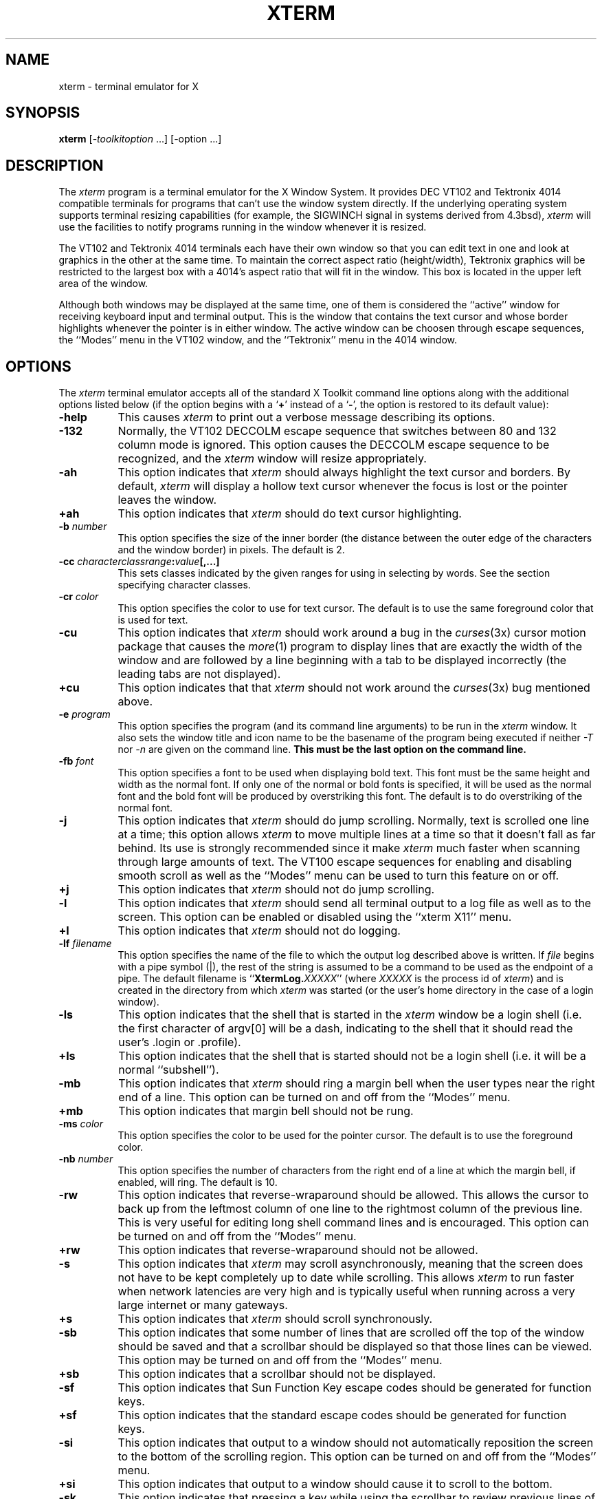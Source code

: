 .TH XTERM 1 "25 October 1988" "X Version 11"
.de Ds
.nf
.\\$1D \\$2 \\$1
.ft 1
.ps \\n(PS
.\".if \\n(VS>=40 .vs \\n(VSu
.\".if \\n(VS<=39 .vs \\n(VSp
..
.de De
.ce 0
.if \\n(BD .DF
.nr BD 0
.in \\n(OIu
.if \\n(TM .ls 2
.sp \\n(DDu
.fi
..
.SH NAME
xterm \- terminal emulator for X
.SH SYNOPSIS
.B xterm
[-\fItoolkitoption\fP ...] [-option ...]
.SH DESCRIPTION
The \fIxterm\fP program is a terminal emulator for the X Window System.
It provides DEC VT102 and Tektronix 4014 
compatible terminals for programs that can't
use the window system directly.  If the underlying operating system supports 
terminal resizing capabilities (for example, the SIGWINCH signal in systems 
derived from 4.3bsd), \fIxterm\fP will use the facilities to notify programs 
running in the window whenever it is resized.
.PP
The VT102 and Tektronix 4014 terminals each have their own window so that you
can edit text in one and look at graphics in the other at the same time.
To maintain the correct aspect ratio (height/width), Tektronix graphics will
be restricted to the largest box with a 4014's aspect ratio that will fit in 
the window.  This box is located in the upper left area of the window.
.PP
Although both windows may be displayed at the same time, one of them is 
considered the ``active'' window for receiving keyboard input and terminal
output.  This is the window that contains the text cursor and whose border 
highlights whenever the pointer is in either window.
The active window can be choosen through escape sequences,
the ``Modes'' menu in the VT102 window, and the ``Tektronix''
menu in the 4014 window.
.SH OPTIONS
The \fIxterm\fP terminal emulator 
accepts all of the standard X Toolkit command line options along with the 
additional options listed below (if the option begins with a
.RB ` + '
instead of a
.RB ` \- ',
the option is restored to its default value):
.TP 8
.B \-help
This causes \fIxterm\fP to print out a verbose message describing its options.
.TP 8
.B \-132
Normally, the VT102 DECCOLM escape sequence that switches between 80 and
132 column mode is ignored.
This option causes the DECCOLM escape sequence to be recognized, and the
.I xterm
window will resize appropriately.
.TP 8
.B \-ah
This option indicates that 
.I xterm
should always highlight the text cursor and borders.  By default,
.I xterm
will display a hollow text cursor whenever the focus is lost or the 
pointer leaves the window.
.TP 8
.B \+ah
This option indicates that
.I xterm
should do text cursor highlighting.
.TP 8
.BI \-b " number"
This option specifies the size of the inner border (the distance between
the outer edge of the characters and the window border) in pixels.  The
default is 2.
.TP 8
.B "\-cc \fIcharacterclassrange\fP:\fIvalue\fP[,...]"
This sets classes indicated by the given ranges for using in selecting by
words.  See the section specifying character classes.
.TP 8
.BI \-cr " color"
This option specifies the color to use for text cursor.  The default is to
use the same foreground color that is used for text.
.TP 8
.B \-cu
This option indicates that \fIxterm\fP should work around a bug in the
.IR curses (3x)
cursor motion package that causes the
.IR more (1)
program to display lines that are exactly the width of the window and
are followed by a line beginning with a tab to be displayed incorrectly
(the leading tabs are not displayed).
.TP 8
.B \+cu
This option indicates that that \fIxterm\fP should not work around the
.IR curses (3x)
bug mentioned above.
.TP 8
.BI \-e " program \[arguments \.\.\.\]"
This option specifies the program (and its command line arguments) to be
run in the \fIxterm\fP window.  It also sets the window title and icon
name to be the basename of the program being executed if neither \fI-T\fP
nor \fI-n\fP are given on the command line.  \fBThis must be the last 
option on the command line.\fP
.TP 8
.BI \-fb " font"
This option specifies a font to be used when displaying bold text.  
This font must be the same height and width as the normal font.
If only one of the normal or bold fonts is specified, it will be used as the
normal font and the bold font will be produced by overstriking this font.
The default is to do overstriking of the normal font.
.TP 8
.B \-j
This option indicates that \fIxterm\fP should do jump scrolling.  Normally,
text is scrolled one line at a time; this option allows \fIxterm\fP to move
multiple lines at a time so that it doesn't fall as far behind.  Its use is
strongly recommended since it make \fIxterm\fP much faster when scanning
through large amounts of text.  The VT100 escape sequences for enabling and
disabling smooth scroll as well as the ``Modes'' menu can be used to turn this
feature on or off.
.TP 8
.B \+j
This option indicates that \fIxterm\fP should not do jump scrolling.
.TP 8
.B \-l
This option indicates that \fIxterm\fP should send all terminal output to
a log file as well as to the screen.  This option can be enabled or disabled
using the ``xterm X11'' menu.
.TP 8
.B \+l
This option indicates that \fIxterm\fP should not do logging.
.TP 8
.BI \-lf " filename"
This option specifies the name of the file to which the output log described
above is written.  If \fIfile\fP begins with a pipe symbol (|), the rest of 
the string is assumed to be a command to be used as the endpoint of a pipe.
The default filename is ``\fBXtermLog.\fIXXXXX\fR'' (where \fIXXXXX\fP
is the process id of \fIxterm\fP) and is created in the directory from which
\fIxterm\fP was started (or the user's home directory in the case of a
login window).
.TP 8
.B \-ls
This option indicates that the shell that is started in the \fIxterm\fP window
be a login shell (i.e. the first character of argv[0] will be a dash,
indicating to the shell that it should read the user's .login or .profile).
.TP 8
.B \+ls
This option indicates that the shell that is started should not be a login
shell (i.e. it will be a normal ``subshell'').
.TP 8
.B \-mb
This option indicates that \fIxterm\fP should ring a margin bell when
the user types near the right end of a line.  This option can be turned on 
and off from the ``Modes'' menu.
.TP 8
.B \+mb
This option indicates that margin bell should not be rung.
.TP 8
.BI \-ms " color"
This option specifies the color to be used for the pointer cursor.  The default
is to use the foreground color.
.TP 8
.BI \-nb " number"
This option specifies the number of characters from the right end of a line
at which the margin bell, if enabled, will ring.  The default is 10.
.TP 8
.B \-rw
This option indicates that reverse-wraparound should be allowed.  This allows
the cursor to back up from the leftmost column of one line to the rightmost
column of the previous line.  This is very useful for editing long shell
command lines and is encouraged.  This option can be turned on and off from
the ``Modes'' menu.
.TP 8
.B \+rw
This option indicates that reverse-wraparound should not be allowed.
.TP 8
.B \-s
This option indicates that \fIxterm\fP may scroll asynchronously, meaning that
the screen does not have to be kept completely up to date while scrolling.
This allows \fIxterm\fP to run faster when network latencies are very high
and is typically useful when running across a very large internet or many
gateways.
.TP 8
.B \+s
This option indicates that \fIxterm\fP should scroll synchronously.
.TP 8
.B \-sb
This option indicates that some number of lines that are scrolled off the top 
of the window should be saved and that a scrollbar should be displayed so that
those lines can be viewed.  This option may be turned on and off from the
``Modes'' menu.
.TP 8
.B \+sb
This option indicates that a scrollbar should not be displayed.
.TP 8
.B \-sf
This option indicates that Sun Function Key escape codes should be generated
for function keys.
.TP 8
.B \+sf
This option indicates that the standard escape codes should be generated for
function keys.
.TP 8
.B \-si
This option indicates that output to a window should not automatically
reposition the screen to the bottom of the scrolling region.  
This option can be turned on and off from the ``Modes'' menu.
.TP 8
.B \+si
This option indicates that output to a window should cause it to
scroll to the bottom.
.TP 8
.B \-sk
This option indicates that pressing a key while 
using the scrollbar to review previous lines of text should
cause the window to be repositioned automatically in the normal postion at the
bottom of the scroll region.
.TP 8
.B \+sk
This option indicates that pressing a key while using the scrollbar
should not cause the window to be repositioned.
.TP 8
.BI \-sl " number"
This option specifies the number of lines to save that have been scrolled 
off the top of the screen.  The default is 64.
.TP 8
.B \-t
This option indicates that \fIxterm\fP should start in Tektronix mode, rather
than in VT102 mode.  Switching between the two windows is done using the
``Modes'' menus.
.TP 8
.B \+t
This option indicates that \fIxterm\fP should start in VT102 mode.
.TP 8
.BI \-tm " string"
This option specifies a series of terminal setting keywords followed by the
characters that should be bound to those functions, similar to the \fIstty\fP
program.  Allowable keywords include: intr, quit, erase, kill, eof,
eol, swtch, start, stop, brk, susp, dsusp, rprnt, flush, weras, and lnext.
Control characters may be specified as ^char (e.g. ^c or ^u) and ^? may be 
used to indicate delete.
.TP 8
.BI \-tn " name"
This option specifies the name of the terminal type to be set in the TERM
environment variable.  This terminal type must exist in the \fItermcap(5)\fP
database and should have \fIli#\fP and \fIco#\fP entries.
.TP 8
.B \-ut
This option indicates that \fIxterm\fP shouldn't write a record into the 
the system log file \fI/etc/utmp\fP.
.TP 8
.B \+ut
This option indicates that \fIxterm\fP should write a record into the system
log file \fI/etc/utmp\fP.
.TP 8
.B \-vb
This option indicates that a visual bell is prefered over an audible one.
Instead of ringing the terminal bell whenever a Control-G is received, the
window will be flashed.
.TP 8
.B \+vb
This option indicates that a visual bell should not be used.
.TP 8
.B \-wf
This option indicates that \fIxterm\fP should wait for the window to be mapped
the first time before starting the subprocess so that the initial terminal
size settings and environment variables are correct.  It the application's
responsibility to catch subsequent terminal size changes.
.TP 8
.B \+wf
This option indicates that \fIxterm\fP show not wait before starting the
subprocess.
.TP 8
.B \-C
This option indicates that this window should receive console output.  This
is not supported on all systems.
.TP 8
.B \-S\fIccn\fP
This option specifies the last two letters of the name of a pseudoterminal
to use in slave mode.  This allows \fIxterm\fP to be used as an input and
output channel for an existing program and is sometimes used in specialized
applications.
.PP
The following command line arguments are provided for compatibility with
older versions.  They may not be supported in the next release as the X 
Toolkit provides standard options that accomplish the same task.
.TP 8
.B "%geom"
This option specifies the prefered size and position of the Tektronix window.
It is shorthand for specifying the "\fI*tekGeometry\fP" resource.
.TP 8
.B \#geom
This option specifies the prefered position of the icon window.
It is shorthand for specifying the "\fI*iconGeometry\fP" resource.
.TP 8
.BI \-T " string"
This option specifies the title for \fIxterm\fP's windows.
It is equivalent to \fB-title\fP.
.TP 8
.BI \-n " string"
This option specifies the icon name for \fIxterm\fP's windows.
It is shorthand for specifying the "\fI*iconName\fP" resource.
Note that this is not the same as the toolkit option \fB-name\fP (see below).
The default icon name is the application name.
.TP 8
.B \-r
This option indicates that reverse video should be simulated by swapping
the foreground and background colors.  It is equivalent to
\fB-reversevideo\fP or \fB-rv\fP.
.TP 8
.BI \-w " number"
This option specifies the width in pixels of the border surrounding the window.
It is equivalent to \fB-borderwidth\fP or \fB-bw\fP.
.PP
The following standard X Toolkit command line arguments are commonly used 
with \fIxterm\fP:
.TP 8
.B \-bg \fIcolor\fP
This option specifies the color to use for the background of the window.  
The default is ``white.''
.TP 8
.B \-bd \fIcolor\fP
This option specifies the color to use for the border of the window.
The default is ``black.''
.TP 8
.B \-bw \fInumber\fP
This option specifies the width in pixels of the border surrounding the window.
.TP 8
.B \-fg \fIcolor\fP
This option specifies the color to use for displaying text.  The default is 
``black''.
.TP 8
.B \-fn \fIfont\fP
This option specifies the font to be used for displaying normal text.  The
default is \fIfixed\fP.
.TP 8
.B \-name \fIname\fP
This option specifies the application name under which resources are to be
obtained, rather than the default executable file name.
\fIName\fP should not contain ``.'' or ``*'' characters.
.TP 8
.B \-title \fIstring\fP
This option specifies the window title string, which may be displayed by
window managers if the user so chooses.  The default title is the command
line specified after the \fB-e\fP option, if any, otherwise the application
name.
.TP 8
.B \-rv
This option indicates that reverse video should be simulated by swapping
the foreground and background colors.
.TP 8
.B \-geometry \fIgeometry\fP
This option specifies the prefered size and position of the VT102 window;
see \fIX(1)\fP.
.TP 8
.B \-display \fIdisplay\fP
This option specifies the X server to contact; see \fIX(1)\fP.
.TP 8
.B \-xrm \fIresourcestring\fP
This option specifies a resource string to be used.  This is especially
useful for setting resources that do not have separate command line options.
.TP 8
.B \-iconic
This option indicates that \fIxterm\fP should ask the window manager to 
start it as an icon rather than as the normal window.
.SH "X DEFAULTS"
The program understands all of the core X Toolkit resource names and
classes as well as:
.TP 8
.B "iconGeometry (\fPclass\fB IconGeometry)"
Specifies the prefered size and position of the application when iconified.
It is not necessarily obeyed by all window managers.
.TP 8
.B "termName (\fPclass\fB TermName)"
Specifies the terminal type name to be set in the TERM environment variable.
.TP 8
.B "title (\fPclass\fB Title)"
Specifies a string that may be used by the window manager when displaying
this application.
.TP 8
.B "ttyModes (\fPclass\fB TtyModes)"
Specifies a string containing terminal setting keywords and the characters
to which they may be bound.  Allowable keywords include: intr, quit, 
erase, kill, eof, eol, swtch, start, stop, brk, susp, dsusp, rprnt, flush, 
weras, and lnext.  Control characters may be specified as ^char (e.g. ^c or ^u)
and ^? may be used to indicate delete.  This is very useful for overriding
the default terminal settings without having to do an \fIstty\fP every time
an \fIxterm\fP is started.
.TP 8
.B "utmpInhibit (\fPclass\fB UtmpInhibit)"
Specifies whether or not \fIxterm\fP should try to record the user's terminal
in \fI/etc/utmp\fP.
.TP 8
.B "sunFunctionKeys (\fPclass\fB SunFunctionKeys)"
Specifies whether or not Sun Function Key escape codes should be generated for
function keys instead of standard escape sequences.
.sp
.PP
The following resources are specified as part of the ``vt100'' widget (class
``VT100''):
.TP 8
.B "allowSendEvents (\fPclass\fB AllowSendEvents)"
Specifies whether or not synthetic key and button events (generated using
the X protocol SendEvent request) should be interpreted or discarded.
The default is ``false'' meaning they are discarded.  Note that allowing
such events creates a very large security hole.
.sp
.TP 8
.B "alwaysHighlight (\fPclass\fB AlwaysHighlight)"
Specifies whether or not \fIxterm\fP should always display a highlighted 
text cursor.  By default, a hollow text cursor is displayed whenever the
pointer moves out of the window or the window loses the input focus.
.TP 8
.B "font (\fPclass\fB Font)"
Specifies the name of the normal font.  The default is ``vtsingle.''
.TP 8
.B "boldFont (\fPclass\fB Font)"
Specifies the name of the bold font to use instead of overstriking.
.TP 8
.B "c132 (\fPclass\fB C132)"
Specifies whether or not the VT102 DECCOLM escape sequence should be honored.
The default is ``false.''
.TP 8
.B "charClass (\fPclass\fB CharClass)"
Specifies comma-separated lists of character class bindings of the form
\[\fIlow\fP-\]\fIhigh\fP:\fIvalue\fP.  These are used in determining which
sets of characters should be treated the same when doing cut and paste.
See the section on specifying character classes.
.TP 8
.B "curses (\fPclass\fB Curses)"
Specifies whether or not the last column bug in
.IR curses (3x)
should be worked around.
The default is ``false.''
.TP 8
.B "background (\fPclass\fB Background)"
Specifies the color to use for the background of the window.  The default is 
``white.''
.TP 8
.B "foreground (\fPclass\fB Foreground)"
Specifies the color to use for displaying text in the window.  Setting the
class name instead of the instance name is an easy way to have everything
that would normally appear in the "text" color change color.  The default
is ``black.''
.TP 8
.B "cursorColor (\fPclass\fB Foreground)"
Specifies the color to use for the text cursor.  The default is ``black.''
.TP 8
.B "geometry (\fPclass\fB Geometry)"
Specifies the prefered size and position of the VT102 window.
.TP 8
.B "tekGeometry (\fPclass\fB Geometry)"
Specifies the prefered size and position of the Tektronix window.
.TP 8
.B "internalBorder (\fPclass\fB BorderWidth)"
Specifies the number of pixels between the characters and the window border.
The default is 2.
.TP 8
.B "jumpScroll (\fPclass\fB JumpScroll)"
Specifies whether or not jump scroll should be used.  The default is ``false''.
.TP 8
.B "logFile (\fPclass\fB Logfile)"
Specifies the name of the file to which a terminal session is logged.  The
default is ``\fBXtermLog.\fIXXXXX\fR'' (where \fIXXXXX\fP
is the process id of \fIxterm\fP).
.TP 8
.B "logging (\fPclass\fB Logging)"
Specifies whether or not a terminal session should be logged.  The default is
``false.''
.TP 8
.B "logInhibit (\fPclass\fB LogInhibit)"
Specifies whether or not terminal session logging should be inhibited.  The
default is ``false.''
.TP 8
.B "loginShell (\fPclass\fB LoginShell)"
Specifies whether or not the shell to be run in the window should be started
as a login shell.  The default is ``false.''
.TP 8
.B "marginBell (\fPclass\fB MarginBell)"
Specifies whether or not the bell should be run when the user types near the
right margin.  The default is ``false.''
.TP 8
.B "multiScroll (\fPclass\fB MultiScroll)"
Specifies whether or not asynchronous scrolling is allowed.  The default is
``false.''
.TP 8
.B "nMarginBell (\fPclass\fB Column)"
Specifies the number of characters from the right margin at which the margin
bell should be run, when enabled.
.TP 8
.B "pointerColor (\fPclass\fB Foreground)"
Specifies the color of the pointer.  The default is ``black.''
.TP 8
.B "pointerShape (\fPclass\fB Cursor)"
Specifies the name of the shape of the pointer.  The default is ``xterm.''
.TP 8
.B "reverseVideo (\fPclass\fB ReverseVideo)"
Specifies whether or not reverse video should be simulated.  The default is
``false.''
.TP 8
.B "reverseWrap (\fPclass\fB ReverseWrap)"
Specifies whether or not reverse-wraparound should be enabled.  The default is
``false.''
.TP 8
.B "saveLines (\fPclass\fB SaveLines)"
Specifies the number of lines to save beyond the top of the screen when a
scrollbar is turned on.  The default is 64.
.TP 8
.B "scrollBar (\fPclass\fB ScrollBar)"
Specifies whether or not the scrollbar should be displayed.  The default is
``false.''
.TP 8
.B "scrollInput (\fPclass\fB ScrollCond)"
Specifies whether or not output to the terminal should automatically cause
the scrollbar to go to the bottom of the scrolling region.  The default is
``true.''
.TP 8
.B "scrollKey (\fPclass\fB ScrollCond)"
Specifies whether or not pressing a key should automatically cause the
scrollbar to go to the bottom of the scrolling region.  The default is
``false.''
.TP 8
.B "scrollLines (\fPclass\fB ScrollLines)"
Specifies the number of lines that the \fIscroll-back\fP and
\fIscroll-forw\fP actions should use as a default.  The default value is 1.
.TP 8
.B "signalInhibit (\fPclass\fB SignalInhibit)"
Specifies whether or not the entries in the ``xterm X11'' menu for sending
signals to \fIxterm\fP should be disallowed.  The default is ``false.''
.TP 8
.B "tekInhibit (\fPclass\fB TekInhibit)"
Specifies whether or not Tektronix mode should be disallowed.  The default is
``false.''
.TP 8
.B "tekSmall (\fPclass\fB TekSmall)"
Specifies whether or not the Tektronix mode window should start in its smallest
size if no explicit geometry is given.  This is useful when running \fIxterm\fP
on displays with small screens.  The default is ``false.''
.TP 8
.B "tekStartup (\fPclass\fB TekStartup)"
Specifies whether or not \fIxterm\fP should start up in Tektronix mode.
The default is ``false.''
.TP 8
.B "titeInhibit (\fPclass\fB TiteInhibit)"
Specifies whether or not \fIxterm\fP should remove remove \fIti\fP or \fIte\fP
termcap entries (used to switch between alternate screens on startup of many
screen-oriented programs) from the TERMCAP string.
.TP 8
.B "translations (\fPclass\fB Translations)"
Specifies the key and button bindings for menus, selections, ``programmed
strings'', etc.  See \fBKEY/BUTTON BINDINGS\fP below.
.TP 8
.B "visualBell (\fPclass\fB VisualBell)"
Specifies whether or not a visible bell (i.e. flashing) should be used instead
of an audible bell when Control-G is received.  The default is ``false.''
.TP 8
.B "waitForMap (\fPclass\fB WaitForMap)"
Specifies whether or not \fIxterm\fP should wait for the initial window map
before starting the subprocess.  The default is ``false.''
.sp
.PP
The following resources are specified as part of the ``tek4014'' widget
(class ``Tek4014''):
.TP 8
.B "width (\fPclass\fB Width)"
Specifies the width of the Tektronix window in pixels.
.TP 8
.B "height (\fPclass\fB Height)"
Specifies the height of the Tektronix window in pixels.
.sp
.PP
The following resources are specified as part of the ``menu'' widget:
.TP 8
.B "menuBorder (\fPclass\fB MenuBorder)"
Specifies the size in pixels of the border surrounding menus.  The default is
2.
.TP 8
.B "menuFont (\fPclass\fB Font)"
Specifies the name of the font to use for displaying menu items.
.TP 8
.B "menuPad (\fPclass\fB MenuPad)"
Specifies the number of pixels between menu items and the menu border.  The
default is 3.
.sp
.PP
The following resources are useful when specified for the Athena Scrollbar
widget:
.TP 8
.B "thickness (\fPclass\fB Thickness)"
Specifies the width in pixels of the scrollbar.
.TP 8
.B "background (\fPclass\fB Background)"
Specifies the color to use for the background of the scrollbar.
.TP 8
.B "foreground (\fPclass\fB Foreground)"
Specifies the color to use for the foreground of the scrollbar.  The ``thumb''
of the scrollbar is a simple checkerboard pattern alternating pixels for
foreground and background color.
.SH EMULATIONS
The VT102 emulation is fairly complete, but does not support the blinking
character attribute nor the double-wide and double-size character sets.
.IR Termcap (5)
entries that work with
.I xterm
include ``xterm'', ``vt102'', ``vt100'' and ``ansi'', and
.I xterm
automatically searches the termcap file in this order for these entries and then
sets the ``TERM'' and the ``TERMCAP'' environment variables.
.PP
Many of the special
.I xterm
features (like logging) may be modified under program control
through a set of escape sequences different from the standard VT102 escape
sequences.  
(See the
.I ``Xterm Control Sequences''
document.)
.PP
The Tektronix 4014 emulation is also fairly good.
Four different font sizes and five different lines types are supported.
The Tektronix text and graphics commands are recorded internally by
.I xterm
and may be written to a file by sending the COPY escape sequence (or through
the
.B Tektronix
menu; see below).
The name of the file will be
``\fBCOPY\fIyy\fB\-\fIMM\fB\-\fIdd\fB.\fIhh\fB:\fImm\fB:\fIss\fR'', where
.IR yy ,
.IR MM ,
.IR dd ,
.IR hh ,
.I mm
and
.I ss
are the year, month, day, hour, minute and second when the COPY was performed
(the file is created in the directory
.I xterm
is started in, or the home directory for a login
.IR xterm ).
.SH "POINTER USAGE"
.PP
Once the VT102 window is created,
.I xterm
allows you to select text and copy it within the same or other windows.
.PP
The selection functions are invoked when the pointer buttons are used with no
modifiers, and when they are used with the ``shift'' key.
The assignment of the functions described below to keys and buttons may
be changed through the resource database; see \fBKEY/BUTTON BINDINGS\fP below.
.PP
Pointer button one (usually left) is used to save text into the cut buffer.
Move the cursor to beginning of the text,
and then hold the button down while moving the cursor to the end of the region
and releasing the button.
The selected text is highlighted and is saved in the global cut buffer
and made the PRIMARY selection when
the button is released.  Double-clicking selects by words.  Triple-clicking
selects by lines.  Quadruple-clicking goes back to characters, etc.
Multiple-click is determined by the time from button up to
button down, so you can change the selection unit in the middle of a selection.
If the key/button bindings specify that an X selection is to be made,
\fIxterm\fP will leave the selected text highlighted for as long as it
is the selection owner.
.PP
Pointer button two (usually middle) `types' (pastes) the text from
the PRIMARY selection, if any, otherwise from
the cut buffer,
inserting it as keyboard input.
.PP
Pointer button three (usually right) extends the current selection.
(Without loss of generality,
that is you can swap ``right'' and ``left'' everywhere in the rest of this
paragraph...)  If pressed while closer to
the right edge of the selection than the left, it extends/contracts the
right edge of the selection.  If you contract the selection past
the left edge of the selection,
.I xterm
assumes you really meant the left edge, restores the original selection, then
extends/contracts the left edge of the selection.  Extension starts in the 
selection unit mode
that the last selection or extension was performed in; you can multiple-click
to cycle through them.
.PP
By cutting and pasting pieces of text without trailing new lines,
you can take text from several places in different windows and form a command
to the shell, for example, or take output from a program and insert it into
your favorite editor.
Since the cut buffer is globally shared among different applications,
you should regard it as a `file' whose contents you know.
The terminal emulator and other text programs should be treating it as if it
were a text file, i.e. the text is delimited by new lines.
.PP
The scroll region displays the position and amount of text currently showing
in the window (highlighted) relative to the amount of text actually saved.
As more text is saved (up to the maximum), the size of the highlighted area
decreases.  
.PP
Clicking button one with the pointer in the scroll region moves the
adjacent line to the top of the display window.
.PP
Clicking button three moves the top line of the display window down to the
pointer position.
.PP
Clicking button two moves the display to a position in the saved text
that corresponds to the pointer's position in the scrollbar.
.PP
.PP
Unlike the VT102 window, the Tektronix window dows not allow the copying of
text.
It does allow Tektronix GIN mode, and in this mode
the cursor will change from an arrow to a cross.
Pressing any key will send that key and the current coordinate of the
cross cursor.
Pressing button one, two, or three will return the letters `l', `m', and
`r', respectively.
If the `shift' key is pressed when a pointer buton is pressed, the corresponding
upper case letter is sent.
To distinquish a pointer button from a key, the high bit of the character is
set (but this is bit is normally stripped unless the terminal mode is RAW;
see
.IR tty (4)
for details).
.SH MENUS
.PP
.I Xterm
has three different menus, named
.BR xterm ,
.BR Modes ,
and
.BR Tektronix.
Each menu pops up under the correct combinations of key and button presses.
Most menus are divided into two section, separated by a horizontal line.
The top portion contains various modes that can be altered.
A check mark appears next to a mode that is currently active.
Selecting one of these modes toggles its state.
The bottom portion of the menu are command entries; selecting one of these
performs the indicated function.
.PP
The
.B xterm
menu pops up when the ``control'' key and pointer button one are
pressed in a window.
The modes section contains items that apply to both the VT102 and Tektronix
windows.
The
.B Secure Keyboard
mode should be used when typing in passwords or other sensitive data;
see \fBSECURITY\fP below.
Notable entries in the command section of the menu are the
.BR Continue ,
.BR Suspend ,
.BR Interrupt ,
.BR Hangup ,
.B Terminate
and
.B Kill
which sends the SIGCONT, SIGTSTP, SIGINT, SIGHUP, SIGTERM and
SIGKILL signals, respectively, to the process group of the process running
under
.I xterm
(usually the shell).
The
.B Continue
function is especially useful if the user has accidentally typed CTRL-Z,
suspending the process.
.PP
The
.B Modes
menu sets various modes in the VT102 emulation, and is popped up when the
``control'' key and pointer button two are pressed in the VT102 window.
In the command section of this menu, the soft reset entry will reset
scroll regions.
This can be convenient when some program has left the scroll regions
set incorrectly (often a problem when using VMS or TOPS-20).
The full reset entry will clear the screen, reset tabs to every
eight columns, and reset the terminal modes (such as wrap and smooth scroll)
to their initial states just after
.I xterm
has finished processing the command line options.
The
.B Tektronix
menu sets various modes in the Tektronix emulation, and is popped up when the
``control'' key and pointer button two are pressed in the Tektronix window.
The current font size is checked in the modes section of the menu.
The
.B PAGE
entry in the command section clears the Tektronix window.
.SH SECURITY
.PP
X environments differ in their security conciousness.  The servers provided
by MIT use a host-based mechanism to control access to the server (see
\fIxhost(1)\fP).  If you enable access for a host, and other users are
also permitted to run clients on that host, there is the possibility that
someone will run an application that will attempt to use the basic services
of the X protocol to snoop on your activities, and potentially capture a
transcript of everything you type at the keyboard.  This is of particular
concern when you want to type in a password or other sensitive data.
The best solution to this problem is for the industry to choose a standard
authorization mechanism, with the necessary operating system support,
and to incorporate this into the X protocol (which is already designed to
handle such a mechanism).  In the mean time, since passwords are most
commonly typed to something running in an \fIxterm\fP window, a simple
mechanism exists for protecting keyboard input in \fIxterm\fP.
.PP
The \fBxterm\fP menu (see \fBMENUS\fP above) contains a \fBSecure Keyboard\fP
entry which, when enabled, ensures that all keyboard input is directed
\fIonly\fP to \fIxterm\fP (using the GrabKeyboard protocol request).
When an application prompts you for a password
(or other sensitive data), you can enable \fBSecure Keyboard\fP using the
menu, type in the data, and then disable \fBSecure Keyboard\fP using
the menu again.  Only one X client at a time can secure the keyboard,
so when you attempt to enable \fBSecure Keyboard\fP it may fail.  In
this case, the bell will sound.  If the \fBSecure Keyboard\fP succeeds,
the foreground and background colors will be exchanged (as if you
selected the \fBReverse Video\fP entry in the \fBModes\fP menu);
they will be exchanged again when you exit secure mode.  If the colors
do \fInot\fP switch, then
you should be \fIvery\fP suspicious that you are being spoofed.  If
the application you are running displays a prompt before asking for
the password, it is safest to enter secure mode \fIbefore\fP the
prompt gets displayed, and to make sure that the prompt gets displayed
correctly (in the new colors), to minimize the probability of
spoofing.  You can also bring up the menu again and make sure that a check
mark appears next to the entry.
.PP
\fBSecure Keyboard\fP mode will be disabled automatically if your xterm
window becomes iconified (or otherwise unmapped), or if you start up
a reparenting window manager (that places a title bar or other decoration
around the window) while in \fBSecure Keyboard\fP mode.  (This is a
feature of the X protocol not easily overcome.)  When this happens,
the foreground and background colors will be switched back and the bell
will sound in warning.
.SH "CHARACTER CLASSES"
Clicking the middle mouse button twice in rapid succession will cause all
characters of the same class (e.g. letters, white space, punctuation) to be
selected.  Since different people have different preferences for what should
be selected (for example, should filenames be selected as a whole or only
the separate subnames), the default mapping can be overridden through the use 
of the \fIcharClass\fP (class \fICharClass\fP) resource.
.PP
This resource is simply a list of \fIrange\fP:\fIvalue\fP pairs where the
range is either a single number or \fIlow\fP-\fIhigh\fP in the range of 0
to 127, corresponding to the ASCII code for the character or characters to be
set.  The \fIvalue\fP is arbitrary, although the default table uses the
character number of the first character occurring in the set.
.PP
The default table is:
.sp
.in +10
.nf
static int charClass[128] = {
/* NUL  SOH  STX  ETX  EOT  ENQ  ACK  BEL */
    32,   1,   1,   1,   1,   1,   1,   1,
/*  BS   HT   NL   VT   NP   CR   SO   SI */
     1,  32,   1,   1,   1,   1,   1,   1,
/* DLE  DC1  DC2  DC3  DC4  NAK  SYN  ETB */
     1,   1,   1,   1,   1,   1,   1,   1,
/* CAN   EM  SUB  ESC   FS   GS   RS   US */
     1,   1,   1,   1,   1,   1,   1,   1,
/*  SP    !    "    #    $    %    &    ' */
    32,  33,  34,  35,  36,  37,  38,  39,
/*   (    )    *    +    ,    -    .    / */
    40,  41,  42,  43,  44,  45,  46,  47,
/*   0    1    2    3    4    5    6    7 */
    48,  48,  48,  48,  48,  48,  48,  48,
/*   8    9    :    ;    <    =    >    ? */
    48,  48,  58,  59,  60,  61,  62,  63,
/*   @    A    B    C    D    E    F    G */
    64,  48,  48,  48,  48,  48,  48,  48,
/*   H    I    J    K    L    M    N    O */
    48,  48,  48,  48,  48,  48,  48,  48,
/*   P    Q    R    S    T    U    V    W */ 
    48,  48,  48,  48,  48,  48,  48,  48,
/*   X    Y    Z    [    \\    ]    ^    _ */
    48,  48,  48,  91,  92,  93,  94,  48,
/*   `    a    b    c    d    e    f    g */
    96,  48,  48,  48,  48,  48,  48,  48,
/*   h    i    j    k    l    m    n    o */
    48,  48,  48,  48,  48,  48,  48,  48,
/*   p    q    r    s    t    u    v    w */
    48,  48,  48,  48,  48,  48,  48,  48,
/*   x    y    z    {    |    }    ~  DEL */
    48,  48,  48, 123, 124, 125, 126,   1};
.fi
.sp
.in -10
For example, the string ``33:48,37:48,45-47:48,64:48'' indicates that the
exclamation mark, percent sign, dash, period, slash, and ampersand characters
should be treated the same way as characters and numbers.  This is very useful 
for cutting and pasting electronic mailing addresses and Unix filenames.
.SH "KEY TRANSLATIONS"
.PP
It is possible to rebind keys (or sequences of keys) to arbitrary strings
for input, by changing the translations for the vt100 or tek4014 widgets.
Changing the translations for events other than key and button events
is not expected, and will cause unpredictable behavior.
.PP
The actions available for key translations are:
.TP 15
.B secure()
Toggles the \fBSecure Keyboard\fP mode; see \fBSECURITY\fP.
.TP 15
.B insert-seven-bit()
Processes the key in the normal way; i.e. inserts the
ISO Latin 1 character code corresponding to the keysym found in the
keyboard mapping table into the input stream.
.TP 15
.B insert-eight-bit()
Processes the key the same as \fBinsert-seven-bit()\fP but forces the eighth
bit to be set.
.TP 15
.B string(\fIstring\fB)
Rebinds the key or key sequence to the string value; that is, inserts the
string argument into the input stream.
Quotation is necessary if the string contains whitespace or
non-alphanumeric characters.  If the string argument begins with the
characters ``0x'', it is interpreted
as a hex character constant and the corresponding character is sent
in the normal way.
.TP 15
.B keymap(\fIname\fB)
The \fBkeymap\fP action takes a single string argument naming a resource
to be used to dynamically define a new translation table; the name of the
resource is obtained by appending the string ``Keymap'' to
\fIname\fP.   The keymap name \fBNone\fP
restores the original translation table
(the very first one; a stack is not maintained).  Upper/lower case is
significant.
.TP 15
.B insert-selection(\fIname\fP[,\fIname\fP]...\fB)
Retrieves the value of the first (left-most) named selection that exists
or cut buffer that is non-empty
and inserts the value into the input stream. \fIName\fP is the
name of any selection, for example, \fBPRIMARY\fP or \fBSECONDARY\fP, or
the name of a cut buffer: \fBCUT_BUFFER0\fP, ..., \fBCUT_BUFFER7\fP.
Upper/lower case is significant.
.PP
For example, a debugging session might benefit from the following bindings:
.sp
.in +4
.Ds
.TA .5i
.ta .5i
*VT100.Translations: #override <Key>F13: keymap(dbx)
*VT100.dbxKeymap.translations: \\
	<Key>F14: keymap(None) \\n\\
	<Key>F17: string("next") string(0x0d) \\n\\
	<Key>F18: string("step") string(0x0d) \\n\\
	<Key>F19: string("continue") string(0x0d) \\n\\
	<Key>F20: string("print ") insert-selection(PRIMARY, CUT_BUFFER0)
.De
.sp
.in -4
.SH KEY/BUTTON BINDINGS
Within the VT100 widget the key and button bindings for selecting
text, pasting text, and activating the menus are controlled by the
translation bindings.  In addition to the actions listed above under
\fBKEY TRANSLATIONS\fP, the following actions are available:
.TP 15
.B mode-menu()
Posts one of the two mode menus, depending on which button is pressed.
.TP 15
.B select-start()
Unselects any previously selected text and begins selecting new text.
.TP 15
.B select-extend()
Continues selecting text from the previous starting position.
.TP 15
.B start-extend()
Begins extending the selection from the farthest (left or right) edge.
.TP 15
.B select-end(\fIname\fP[,\fIname\fP]...\fB)
Ends the text selection.  \fIName\fP is the name of a selection, or
the name of a cut buffer into which the text is to be copied.  \fIXterm\fP
will assert ownership of all the selections named and will copy the text
into each of the cut buffers.  Upper/lower case is significant.
.TP 15
.B select-cursor-start()
Like \fBselect-start\fP, but uses the text cursor position instead of the 
pointer position.
.TP 15
.B start-cursor-extend()
Like \fBstart-extend\fP, but uses the text cursor position instead of the 
pointer position.
.TP 15
.B select-cursor-end(\fIname\fP[,\fIname\fP]...\fB)
Like \fBselect-end\fP, but uses the text cursor position instead of the pointer
position.
.TP 15
.B ignore()
Quietly discards the key or button event.
.TP 15
.B bell(\fP[\fIvolume\fP]\fB)
Rings the bell at the specified volume increment above/below the base volume.
.TP 15
.B scroll-back(\fP[\fInumber\fP,[\fIunits\fP]])
Scrolls the window backwards the indicated number of units (\fIpages\fP,
\fIhalfpages\fP, \fIlines\fP, or \fIpixels\fP).  If 
\fIunits\fP are not specified, \fIlines\fP are assumed.  If no \fInumber\fP
is specified, the value of the \fIscrollLines\fP resource (which defaults to 1)
is used.
.TP 15
.B scroll-forw(\fP[\fInumber\fP,[\fIunits\fP]])
Scrolls the window forward.  The arguments are the same as for
\fIscroll-back\fP. 
.PP
The default bindings are:
.sp
.in +4
.Ds
.TA .5i 1i 2i
.ta .5i 1i 2i
 Shift <KeyPress> Prior:	scroll-back(1,halfpage) \\n\\
 Shift <KeyPress> Next:		scroll-forw(1,halfpage) \\n\\
 Shift <KeyPress> Select:	select-start() \\n\\
 Shift <KeyPress> Insert:	insert-selection(PRIMARY, CUT_BUFFER0) \\n\\
	~Meta	<KeyPress>: 	insert-seven-bit() \\n\\
	 Meta	<KeyPress:	insert-eight-bit() \\n\\
 Ctrl	~Meta	<Btn1Down>:	mode-menu() \\n\\
	~Meta	<Btn1Down>:	select-start() \\n\\
	~Meta	<Btn1Motion>:	select-extend() \\n\\
 Ctrl	~Meta	<Btn2Down>:	mode-menu() \\n\\
~Ctrl	~Meta	<Btn2Down>:	ignore() \\n\\
	~Meta	<Btn2Up>:	insert-selection(PRIMARY, CUT_BUFFER0) \\n\\
~Ctrl	~Meta	<Btn3Down>:	start-extend() \\n\\
	~Meta	<Btn3Motion>:	select-extend() \\n\\
	~Meta	<BtnUp>:	select-end(PRIMARY, CUT_BUFFER0) \\n\\
		<BtnDown>:	bell(0)
.De
.sp
.in -4
.SH "OTHER FEATURES"
.I Xterm
automatically highlights the window border and text cursor when the
pointer enters the window (selected) and unhighlights them when the pointer
leaves the window (unselected).
If the window is the focus window, then the window is highlighted no matter
where the pointer is.
.PP
In VT102 mode, there are escape sequences to activate and deactivate
an alternate screen buffer, which is the same size as the display area
of the window.
When activated, the current screen is saved and replace with the alternate
screen.
Saving of lines scrolled off the top of the window is disabled until the
normal screen is restored.
The
.IR termcap (5)
entry for
.I xterm
allows the visual editor
.IR vi (1)
to switch to the alternate screen for editing, and restore the screen
on exit.  
.PP
In either VT102 or Tektronix mode, there are escape sequences to change the
name of the windows and to specify a new log file name.
.SH ENVIRONMENT
.I Xterm
sets the environment variables ``TERM'' and ``TERMCAP'' properly for the
size window you have created.
It also uses and sets the environment
variable ``DISPLAY'' to specify which bit map display terminal to use.
The environment variable ``WINDOWID'' is set to the X window id number
of the
.I xterm
window.
.SH "SEE ALSO"
resize(1), X(1), pty(4), tty(4)
.br
.I \fIXterm Control Sequences\fP
.SH BUGS
.PP
The \fIXterm Control Sequences\fP document has yet to be converted from X10.
.PP
The class name is \fIXTerm\fP instead of \fIXterm\fP.
.PP
\fBXterm will hang forever if you try to paste too much text at one time.\fP
It is both producer and consumer for the pty and can deadlock.
.PP
Variable-width fonts are not handled reasonably.
.PP
This program still needs to be rewritten.  It should be split into very
modular sections, with the various emulators being completely separate
widgets that don't know about each other.  Ideally, you'd like to be able to
pick and choose emulator widgets and stick them into a single control widget.
.PP
The focus is considered lost if some other client (e.g., the window manager)
grabs the pointer; it is difficult to do better without an addition to the
protocol.
.PP
There needs to be a dialog box to allow entry of log file name
and the COPY file name.
.PP
Many of the options are not resettable after
.I xterm
starts.
.PP
The Tek widget does not support key/button re-binding.
.PP
This manual page is too long.  There should be a separate users manual
defining all of the non-standard escape sequences.
.PP
All programs should be written to use X directly; then we could
eliminate this program.
.SH COPYRIGHT
Copyright 1989, Massachusetts Institute of Technology.
.br
See \fIX(1)\fP for a full statement of rights and permissions.
.SH AUTHORS
Far too many people, including:
.sp
Loretta Guarino Reid (DEC-UEG-WSL), 
Joel McCormack (DEC-UEG-WSL), Terry Weissman (DEC-UEG-WSL),
Edward Moy (Berkeley), Ralph R. Swick (MIT-Athena),
Mark Vandevoorde (MIT-Athena), Bob McNamara (DEC-MAD),
Jim Gettys (MIT-Athena), Bob Scheifler (MIT X Consortium), Doug Mink (SAO),
Steve Pitschke (Stellar), Ron Newman (MIT-Athena), Jim Fulton (MIT X 
Consortium), Dave Serisky (HP)
